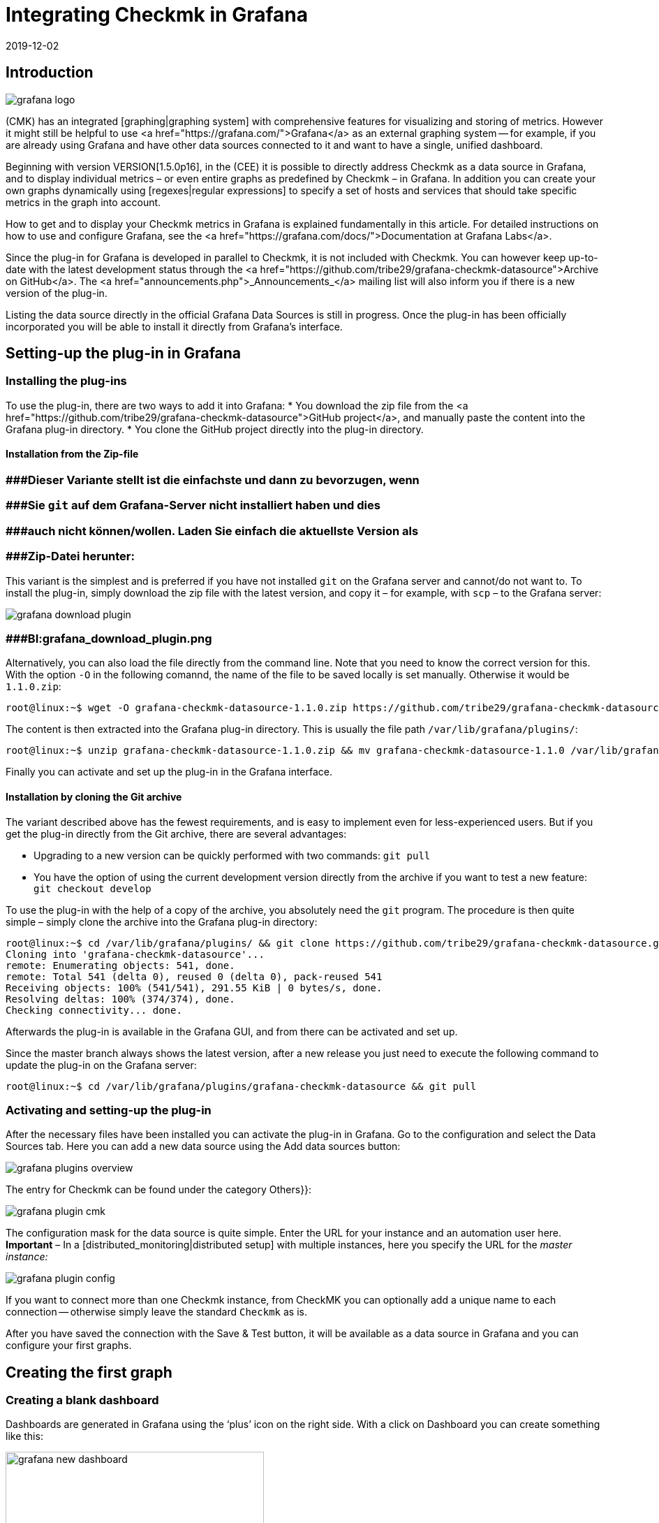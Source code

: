 = Integrating Checkmk in Grafana
:revdate: 2019-12-02
:title: Integrating Checkmk in Grafana
:description: Easily create Grafana Dashboards with data from your Checkmk-Monitoring with the new Grafana Data Source for Checkmk.


== Introduction
image::bilder/grafana_logo.png[align=float,left]

(CMK) has an integrated [graphing|graphing system] with comprehensive features for visualizing and storing of metrics.
However it might still be helpful to use <a href="https://grafana.com/">Grafana</a> as an external graphing system --
for example, if you are already using Grafana and have other data sources connected to it and want to have a single, unified dashboard.

Beginning with version VERSION[1.5.0p16], in the (CEE) it is possible to directly address Checkmk as a data source in
Grafana, and to display individual metrics – or even entire graphs as predefined by Checkmk – in Grafana.
In addition you can create your own graphs dynamically using [regexes|regular expressions] to specify a set
of hosts and services that should take specific metrics in the graph into account.

How to get and to display your Checkmk metrics in Grafana is explained fundamentally in this article.
For detailed instructions on how to use and configure Grafana,
see the <a href="https://grafana.com/docs/">Documentation at Grafana Labs</a>.

Since the plug-in for Grafana is developed in parallel to Checkmk, it is not included with Checkmk.
You can however keep up-to-date with the latest development status through the
<a href="https://github.com/tribe29/grafana-checkmk-datasource">Archive on GitHub</a>.
The <a href="announcements.php">_Announcements_</a> mailing list will also inform you if there is a new version of the plug-in.

Listing the data source directly in the official Grafana Data Sources is still in progress.
Once the plug-in has been officially incorporated you will be able to install it directly from Grafana's interface.


== Setting-up the plug-in in Grafana


=== Installing the plug-ins


To use the plug-in, there are two ways to add it into Grafana:
* You download the zip file from the <a href="https://github.com/tribe29/grafana-checkmk-datasource">GitHub project</a>, and manually paste the content into the Grafana plug-in directory.
* You clone the GitHub project directly into the plug-in directory.

==== Installation from the Zip-file

### ###Dieser Variante stellt ist die einfachste und dann zu bevorzugen, wenn
### ###Sie `git` auf dem Grafana-Server nicht installiert haben und dies
### ###auch nicht können/wollen. Laden Sie einfach die aktuellste Version als
### ###Zip-Datei herunter:

This variant is the simplest and is preferred if you have not installed `git` on the Grafana server and cannot/do not want to.
To install the plug-in, simply download the zip file with the latest version, and copy
it – for example, with `scp` – to the Grafana server:

image::bilder/grafana_download_plugin.png[align=border]
### ###BI:grafana_download_plugin.png


Alternatively, you can also load the file directly from the command line.
Note that you need to know the correct version for this.
With the option `-O` in the following comannd, the name of the file to
be saved locally is set manually. Otherwise it would be `1.1.0.zip`:

[source,bash]
----
root@linux:~$ wget -O grafana-checkmk-datasource-1.1.0.zip https://github.com/tribe29/grafana-checkmk-datasource/archive/1.1.0.zip
----

The content is then extracted into the Grafana plug-in directory.
This is usually the file path `/var/lib/grafana/plugins/`:

[source,bash]
----
root@linux:~$ unzip grafana-checkmk-datasource-1.1.0.zip && mv grafana-checkmk-datasource-1.1.0 /var/lib/grafana/plugins/
----

Finally you can activate and set up the plug-in in the Grafana interface.


==== Installation by cloning the Git archive


The variant described above has the fewest requirements,
and is easy to implement even for less-experienced users.
But if you get the plug-in directly from the Git archive, there are several advantages:

* Upgrading to a new version can be quickly performed with two commands: `git pull`
* You have the option of using the current development version directly from the archive if you want to test a new feature: `git checkout develop`

To use the plug-in with the help of a copy of the archive,
you absolutely need the `git` program. The procedure is then quite simple
 – simply clone the archive into the Grafana plug-in directory:

[source,bash]
----
root@linux:~$ cd /var/lib/grafana/plugins/ && git clone https://github.com/tribe29/grafana-checkmk-datasource.git
Cloning into 'grafana-checkmk-datasource'...
remote: Enumerating objects: 541, done.
remote: Total 541 (delta 0), reused 0 (delta 0), pack-reused 541
Receiving objects: 100% (541/541), 291.55 KiB | 0 bytes/s, done.
Resolving deltas: 100% (374/374), done.
Checking connectivity... done.
----

Afterwards the plug-in is available in the Grafana GUI, and from there can be activated and set up.

Since the master branch always shows the latest version, after a new release you just need
to execute the following command to update the plug-in on the Grafana server:

[source,bash]
----
root@linux:~$ cd /var/lib/grafana/plugins/grafana-checkmk-datasource && git pull
----

=== Activating and setting-up the plug-in


After the necessary files have been installed you can activate the plug-in in Grafana.
Go to the configuration and select the [.guihints]#Data Sources# tab.
Here you can add a new data source using the [.guihints]#Add data sources# button:

image::bilder/grafana_plugins_overview.png[]

The entry for Checkmk can be found under the category [.guihints]#Others}}:# 

image::bilder/grafana_plugin_cmk.png[]

The configuration mask for the data source is quite simple.
Enter the URL for your instance and an automation user here.
*Important* – In a [distributed_monitoring|distributed setup] with multiple instances,
here you specify the URL for the _master instance:_

image::bilder/grafana_plugin_config.png[]

If you want to connect more than one Checkmk instance, from [.guihints]#CheckMK# you can optionally
add a unique name to each connection -- otherwise simply leave the standard `Checkmk` as is.

After you have saved the connection with the [.guihints]#Save & Test# button, it will be available as a
data source in Grafana and you can configure your first graphs.


== Creating the first graph

=== Creating a blank dashboard


Dashboards are generated in Grafana using the ‘plus’ icon on the right side.
With a click on [.guihints]#Dashboard# you can create something like this:

image::bilder/grafana_new_dashboard.png[align=center,width=370]


[#predefined]
=== Displaying a predefined graph from Checkmk

Checkmk automatically merges metrics into a graph to quickly compare content-related metrics.
You can display the metrics from such a ready-made graph directly in Grafana.
In an existing – or just created – dashboard, create a new [.guihints]#Panel}}.# 
Here you first select [.guihints]#Add Query}}:# 

image::bilder/grafana_dashboard_addquery.png[]

The [.guihints]#Query# should be _Check_MK_.
You can then prefilter the query for a Checkmk instance ({{Site}})# -- then select the desired [.guihints]#Host}},# [.guihints]#Service# and [.guihints]#Graph}}.# 
The _CPU utilization_ service is used here as an example:

image::bilder/grafana_dashboard_predefined_config.png[]

The result is displayed immediately. As soon as you click on the Save icon, you will be prompted
to specify a title for the [.guihints]#Panel}}.# Then you will be redirected directly to the dashboard:

image::bilder/grafana_dashboard_predefined_view.png[]


=== Displaying a single metric from a host


Of course it is also possible to display individual metrics for a host.
The procedure is very similar to that with [grafana#predefined|predefined graphs] – you just
change the [.guihints]#Mode# to _single metric_, and instead of choosing a predefined graph,
select the [.guihints]#Metric# for a service:

image::bilder/grafana_dashboard_single_config.png[]

Again, save the [.guihints]#Panel# and view the result in the dashboard:

image::bilder/grafana_dashboard_single_view.png[]


== Creating complex graphs

Especially in a dynamic cluster, you often want to be able to track the entire history of a metric
across all participating hosts without having to adjust a graph each time a new node is added or dropped.
As of version VERSION[1.6.0p2] you also have the option to create graphs dynamically using regular expressions.
The prerequisite for this is that the plug-in is in version 1.1.0.

Change the [.guihints]#Mode# in a new [.guihints]#Panel# to _combined Graph_. The general setting options remain unchanged, but you can now summarize metrics from one or from different hosts and services. You have the access to all
[regexes#characters|regular expressions] that you also know from Checkmk. Note that regular expressions can also optionally be used for the hosts here. The expression `.*` in the service field is only for clarification -- it would work without it.

image::bilder/grafana_dashboard_combined_config.png[]

In addition to the advanced filter options, with [.guihints]#Aggregation# you can specify the
representation of the metrics in the graph, and with [.guihints]#Graph}},# which graph should be used as a reference.
Note that metrics for a host/service will only be displayed if the host/service _also_ has this selected graph.
The example graph looks like this:

image::bilder/grafana_dashboard_combined_view.png[]



== Additional Features

From version VERSION[1.6.0p2] and version 1.1.0 of the plug-in it is also possible to

* control the metric names using variables and
* show status changes of certain services as comments.

==== Metric names

The plug-in usually takes the metric name as it has already been defined in Checkmk.
You therefore don't have to define a human-readable alias in order to avoid later having to work with cryptic metric names,
which the code uses internally.

However, if you want to use metrics from several hosts in a graph, it can quickly lead to confusion regarding the source of a metric. To solve this problem you can adjust the display name in a panel to always get clear information. You can choose from a number of variables:

[cols=, options="header"]
|===


|Variable
|Description


|$title
|The metric’s title as it would be represented in Checkmk.


|$site
|The Checkmk instance on which the host and its metric is monitored.


|$host
|The host that the metric is associated with.


|$service
|The service to which the metric is assigned in Checkmk.

|===

With these variables you can easily adjust the metric label even if you display several metrics in one graph. In the example below the following expression was used in the corresponding [.guihints]#Label Format# field:

.Label Format

----$host/$service: $title
----

The result looks like this, for example:

image::bilder/grafana_series_renaming.png[]


==== Automatic comments

Grafana supports the setting of comments in your graphs. Set comments, then mark an event directly in the graph and thus make it possible to leave a comment at certain times. You can also have the status changes of one or more services displayed automatically by adding an [.guihints]#Annotation Query}}.# 

You can access the configuration by clicking the ‘gear’ icon on the dashboard, and then opening the configuration for the [.guihints]#Annotations}}:# 

image::bilder/grafana_anno_config1.png[]

Use the [.guihints]#New}}-/{{Add# Annotation Query# button to create a new query. Set the [.guihints]#Data source# to Checkmk and under [.guihints]#Name# assign the display name as the query will later be shown in the dashboard. You also determine whether the [.guihints]#annotation query# is directly activated (_Enabled_) and/or invisible (_Hidden_). The color of the comments can also be defined here if desired. In this example it was set to yellow -- this query should only be (WARN):

image::bilder/grafana_anno_config2.png[]

The actual query then works in a similar way to creating a graph. You only have to explicitly determine the instance to be queried, since it is not possible to query all Checkmk instances here. Finally you determine the status of the service or services to be displayed:

image::bilder/grafana_anno_config3.png[]

*Important*: Limit the data to be displayed as much as possible, because comments are shown in *all* compatible graphs on the dashboard. If in doubt create several small [.guihints]#annotation queries# rather than one large one.

After you have added the configuration ({{Add# button), and saved the new dashboard settings, go back to your dashboard. Depending on whether you activated the query directly during setup, you may already see comments that have been automatically-generated in your graphs:

image::bilder/grafana_anno_view.png[]


== Files and directories

[cols=45, options="header"]
|===


|File path
|Description


|`/var/lib/grafana/plugins/`
|Grafana checks here for (new) plug-ins. Each plug-in gets its own subdirectory. Save the (CMK) plug-in here.

|===
